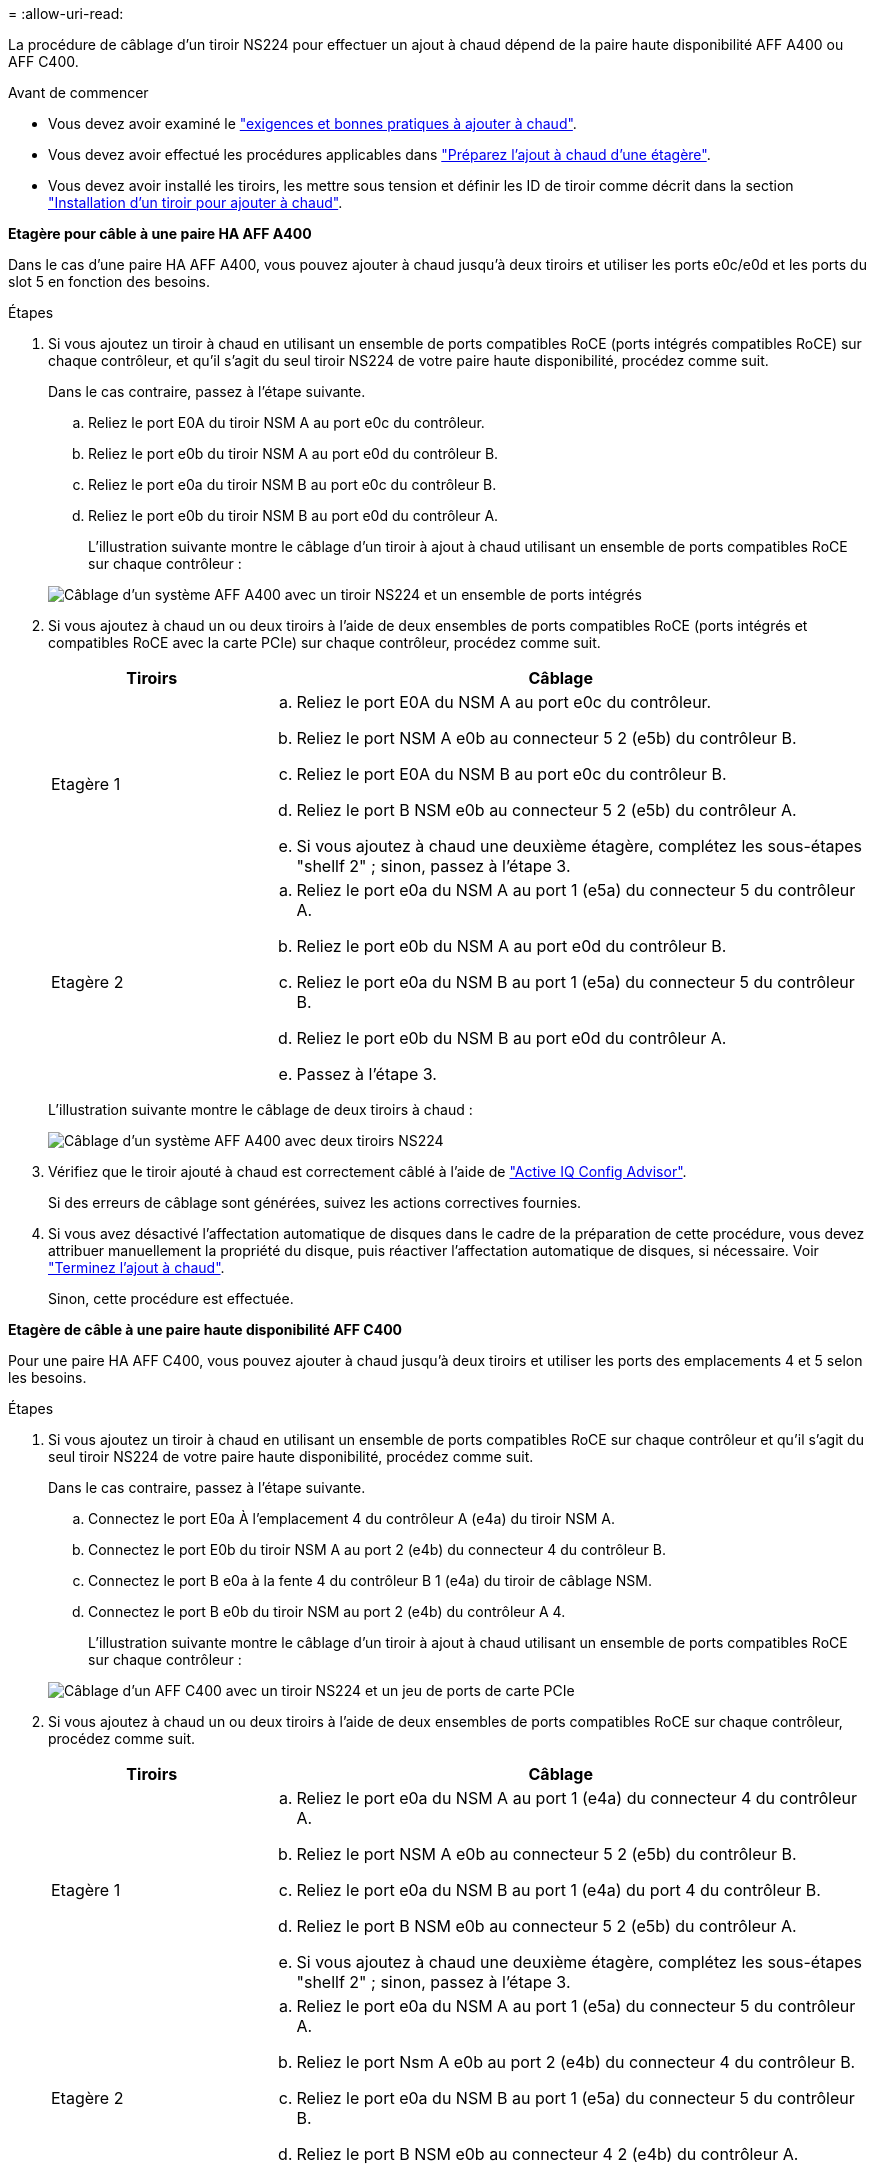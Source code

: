 = 
:allow-uri-read: 


La procédure de câblage d'un tiroir NS224 pour effectuer un ajout à chaud dépend de la paire haute disponibilité AFF A400 ou AFF C400.

.Avant de commencer
* Vous devez avoir examiné le link:requirements-hot-add-shelf.html["exigences et bonnes pratiques à ajouter à chaud"].
* Vous devez avoir effectué les procédures applicables dans link:prepare-hot-add-shelf.html["Préparez l'ajout à chaud d'une étagère"].
* Vous devez avoir installé les tiroirs, les mettre sous tension et définir les ID de tiroir comme décrit dans la section link:prepare-hot-add-shelf.html["Installation d'un tiroir pour ajouter à chaud"].


*Etagère pour câble à une paire HA AFF A400*

Dans le cas d'une paire HA AFF A400, vous pouvez ajouter à chaud jusqu'à deux tiroirs et utiliser les ports e0c/e0d et les ports du slot 5 en fonction des besoins.

.Étapes
. Si vous ajoutez un tiroir à chaud en utilisant un ensemble de ports compatibles RoCE (ports intégrés compatibles RoCE) sur chaque contrôleur, et qu'il s'agit du seul tiroir NS224 de votre paire haute disponibilité, procédez comme suit.
+
Dans le cas contraire, passez à l'étape suivante.

+
.. Reliez le port E0A du tiroir NSM A au port e0c du contrôleur.
.. Reliez le port e0b du tiroir NSM A au port e0d du contrôleur B.
.. Reliez le port e0a du tiroir NSM B au port e0c du contrôleur B.
.. Reliez le port e0b du tiroir NSM B au port e0d du contrôleur A.
+
L'illustration suivante montre le câblage d'un tiroir à ajout à chaud utilisant un ensemble de ports compatibles RoCE sur chaque contrôleur :

+
image::../media/drw_ns224_a400_1shelf.png[Câblage d'un système AFF A400 avec un tiroir NS224 et un ensemble de ports intégrés]



. Si vous ajoutez à chaud un ou deux tiroirs à l'aide de deux ensembles de ports compatibles RoCE (ports intégrés et compatibles RoCE avec la carte PCIe) sur chaque contrôleur, procédez comme suit.
+
[cols="1,3"]
|===
| Tiroirs | Câblage 


 a| 
Etagère 1
 a| 
.. Reliez le port E0A du NSM A au port e0c du contrôleur.
.. Reliez le port NSM A e0b au connecteur 5 2 (e5b) du contrôleur B.
.. Reliez le port E0A du NSM B au port e0c du contrôleur B.
.. Reliez le port B NSM e0b au connecteur 5 2 (e5b) du contrôleur A.
.. Si vous ajoutez à chaud une deuxième étagère, complétez les sous-étapes "shellf 2" ; sinon, passez à l'étape 3.




 a| 
Etagère 2
 a| 
.. Reliez le port e0a du NSM A au port 1 (e5a) du connecteur 5 du contrôleur A.
.. Reliez le port e0b du NSM A au port e0d du contrôleur B.
.. Reliez le port e0a du NSM B au port 1 (e5a) du connecteur 5 du contrôleur B.
.. Reliez le port e0b du NSM B au port e0d du contrôleur A.
.. Passez à l'étape 3.


|===
+
L'illustration suivante montre le câblage de deux tiroirs à chaud :

+
image::../media/drw_ns224_a400_2shelves_IEOPS-983.svg[Câblage d'un système AFF A400 avec deux tiroirs NS224, un ensemble de ports intégrés et un ensemble de ports sur les cartes PCIe]

. Vérifiez que le tiroir ajouté à chaud est correctement câblé à l'aide de https://mysupport.netapp.com/site/tools/tool-eula/activeiq-configadvisor["Active IQ Config Advisor"^].
+
Si des erreurs de câblage sont générées, suivez les actions correctives fournies.

. Si vous avez désactivé l'affectation automatique de disques dans le cadre de la préparation de cette procédure, vous devez attribuer manuellement la propriété du disque, puis réactiver l'affectation automatique de disques, si nécessaire. Voir link:complete-hot-add-shelf.html["Terminez l'ajout à chaud"].
+
Sinon, cette procédure est effectuée.



*Etagère de câble à une paire haute disponibilité AFF C400*

Pour une paire HA AFF C400, vous pouvez ajouter à chaud jusqu'à deux tiroirs et utiliser les ports des emplacements 4 et 5 selon les besoins.

.Étapes
. Si vous ajoutez un tiroir à chaud en utilisant un ensemble de ports compatibles RoCE sur chaque contrôleur et qu'il s'agit du seul tiroir NS224 de votre paire haute disponibilité, procédez comme suit.
+
Dans le cas contraire, passez à l'étape suivante.

+
.. Connectez le port E0a À l'emplacement 4 du contrôleur A (e4a) du tiroir NSM A.
.. Connectez le port E0b du tiroir NSM A au port 2 (e4b) du connecteur 4 du contrôleur B.
.. Connectez le port B e0a à la fente 4 du contrôleur B 1 (e4a) du tiroir de câblage NSM.
.. Connectez le port B e0b du tiroir NSM au port 2 (e4b) du contrôleur A 4.
+
L'illustration suivante montre le câblage d'un tiroir à ajout à chaud utilisant un ensemble de ports compatibles RoCE sur chaque contrôleur :

+
image::../media/drw_ns224_c400_1shelf_IEOPS-985.svg[Câblage d'un AFF C400 avec un tiroir NS224 et un jeu de ports de carte PCIe]



. Si vous ajoutez à chaud un ou deux tiroirs à l'aide de deux ensembles de ports compatibles RoCE sur chaque contrôleur, procédez comme suit.
+
[cols="1,3"]
|===
| Tiroirs | Câblage 


 a| 
Etagère 1
 a| 
.. Reliez le port e0a du NSM A au port 1 (e4a) du connecteur 4 du contrôleur A.
.. Reliez le port NSM A e0b au connecteur 5 2 (e5b) du contrôleur B.
.. Reliez le port e0a du NSM B au port 1 (e4a) du port 4 du contrôleur B.
.. Reliez le port B NSM e0b au connecteur 5 2 (e5b) du contrôleur A.
.. Si vous ajoutez à chaud une deuxième étagère, complétez les sous-étapes "shellf 2" ; sinon, passez à l'étape 3.




 a| 
Etagère 2
 a| 
.. Reliez le port e0a du NSM A au port 1 (e5a) du connecteur 5 du contrôleur A.
.. Reliez le port Nsm A e0b au port 2 (e4b) du connecteur 4 du contrôleur B.
.. Reliez le port e0a du NSM B au port 1 (e5a) du connecteur 5 du contrôleur B.
.. Reliez le port B NSM e0b au connecteur 4 2 (e4b) du contrôleur A.
.. Passez à l'étape 3.


|===
+
L'illustration suivante montre le câblage de deux tiroirs à chaud :

+
image::../media/drw_ns224_c400_2shelves_IEOPS-984.svg[Câblage d'un AFF C400 avec deux tiroirs NS224 et deux jeux de ports de carte PCIe]

. Vérifiez que le tiroir ajouté à chaud est correctement câblé à l'aide de https://mysupport.netapp.com/site/tools/tool-eula/activeiq-configadvisor["Active IQ Config Advisor"^].
+
Si des erreurs de câblage sont générées, suivez les actions correctives fournies.



.Et la suite ?
Si vous avez désactivé l'affectation automatique de disque dans le cadre de votre préparation, vous devez attribuer manuellement la propriété des disques, puis réactiver l'affectation automatique de disque, si nécessaire. Allez à link:complete-hot-add-shelf.html["Terminez l'ajout à chaud"].

Sinon, vous effectuez l'ajout à chaud d'un tiroir.
